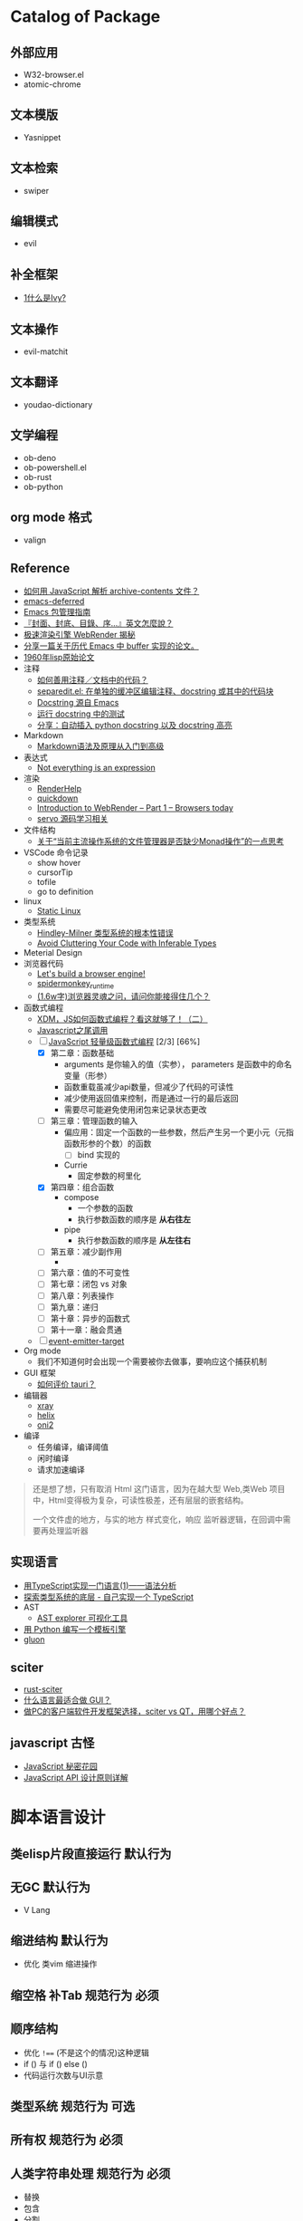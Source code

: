 #+filetags: :Project:Package-Mangement:

* Catalog of Package
** 外部应用
- W32-browser.el
- atomic-chrome
** 文本模版
- Yasnippet
** 文本检索
- swiper
** 编辑模式
- evil
** 补全框架
- [[http://blog.lujun9972.win/emacs-document/blog/2018/06/04/ivy,-counsel-%E5%92%8C-swiper/index.html][1什么是Ivy?]]
** 文本操作
- evil-matchit
** 文本翻译
- youdao-dictionary
** 文学编程
- ob-deno
- ob-powershell.el
- ob-rust
- ob-python
** org mode 格式
- valign
** Reference
- [[https://emacs-china.org/t/javascript-archive-contents/16730][如何用 JavaScript 解析 archive-contents 文件？]]
- [[https://github.com/kiwanami/emacs-deferred][emacs-deferred]]
- [[https://liujiacai.net/blog/2021/05/05/emacs-package/][Emacs 包管理指南]]
- [[https://www.hopenglish.com/hope-tips-book-glossary][『封面、封底、目錄、序...』英文怎麼說？]]
- [[https://www.wemlion.com/post/firefox-webrender/][极速渲染引擎 WebRender 揭秘]]
- [[https://emacs-china.org/t/topic/5442][分享一篇关于历代 Emacs 中 buffer 实现的论文。]]
- [[https://emacs-china.org/t/1960-lisp/2542][1960年lisp原始论文]]
- 注释
  - [[https://emacs-china.org/t/topic/8957][如何善用注释／文档中的代码？]]
  - [[https://emacs-china.org/t/separedit-el-docstring/11196][separedit.el: 在单独的缓冲区编辑注释、docstring 或其中的代码块]]
  - [[https://emacs-china.org/t/docstring-emacs/8182][Docstring 源自 Emacs]]
  - [[https://emacs-china.org/t/topic/4464][运行 docstring 中的测试]]
  - [[https://emacs-china.org/t/python-docstring-docstring/13087][分享：自动插入 python docstring 以及 docstring 高亮]]
- Markdown 
  - [[https://zhuanlan.zhihu.com/p/99319314][Markdown语法及原理从入门到高级]]
- 表达式
  - [[https://codewords.recurse.com/issues/two/not-everything-is-an-expression][Not everything is an expression]]
- 渲染
  - [[https://github.com/skywind3000/RenderHelp][RenderHelp]]
  - [[https://github.com/trishume/quickdown][quickdown]]
  - [[https://mozillagfx.wordpress.com/2017/09/21/introduction-to-webrender-part-1-browsers-today/][Introduction to WebRender – Part 1 – Browsers today]]
  - [[https://github.com/cisen/blog/issues/619][servo 源码学习相关 ]]
- 文件结构
  - [[https://emacs-china.org/t/monad/11280][关于“当前主流操作系统的文件管理器是否缺少Monad操作”的一点思考]]
- VSCode 命令记录 
  - show hover
  - cursorTip
  - tofile
  - go to definition
- linux
  - [[https://emacs-china.org/t/topic/3604/6][Static Linux]]
- 类型系统
  - [[https://www.xmyipin.com/article/5124.html][Hindley-Milner 类型系统的根本性错误]]
  - [[https://effectivetypescript.com/2020/04/28/avoid-inferable/][Avoid Cluttering Your Code with Inferable Types]]
- Meterial Design
- 浏览器代码
  - [[https://limpet.net/mbrubeck/2014/08/08/toy-layout-engine-1.html][Let's build a browser engine!]]
  - [[https://github.com/HiRoFa/spidermonkey_runtime][spidermonkey_runtime]]
  - [[https://juejin.cn/post/6844904021308735502][(1.6w字)浏览器灵魂之问，请问你能接得住几个？]]
- 函数式编程
  - [[https://juejin.cn/post/6969016132741103624][XDM，JS如何函数式编程？看这就够了！（二）]]
  - [[https://www.cnblogs.com/xiaonian8/p/13821551.html][Javascript之尾调用]]
  - [-] [[https://wizardforcel.gitbooks.io/functional-light-js/content/ch2.html][JavaScript 轻量级函数式编程]] [2/3] [66%]
    - [X] 第二章：函数基础
      - arguments 是你输入的值（实参）， parameters 是函数中的命名变量（形参）
      - 函数重载虽减少api数量，但减少了代码的可读性
      - 减少使用返回值来控制，而是通过一行的最后返回
      - 需要尽可能避免使用闭包来记录状态更改
    - [ ] 第三章：管理函数的输入
      - 偏应用：固定一个函数的一些参数，然后产生另一个更小元（元指函数形参的个数）的函数
        - [ ] bind 实现的
      - Currie
        - 固定参数的柯里化
    - [X] 第四章：组合函数
      - compose
        - 一个参数的函数
        - 执行参数函数的顺序是 *从右往左*
      - pipe
        - 执行参数函数的顺序是 *从左往右*
    - [ ] 第五章：减少副作用
      - 
    - [ ] 第六章：值的不可变性
    - [ ] 第七章：闭包 vs 对象
    - [ ] 第八章：列表操作
    - [ ] 第九章：递归
    - [ ] 第十章：异步的函数式
    - [ ] 第十一章：融会贯通
  - [ ] [[https://github.com/masx200/event-emitter-target/blob/master/src/createEventEmitterTarget.ts][event-emitter-target]]
- Org mode
  - 我们不知道何时会出现一个需要被你去做事，要响应这个捕获机制
- GUI 框架
  - [[https://www.zhihu.com/question/396199869][如何评价 tauri？]]

- 编辑器
  - [[https://github.com/atom-archive/xray][xray]]
  - [[https://github.com/helix-editor/helix][helix]]
  - [[https://github.com/onivim/oni2][oni2]]
- 编译 
  - 任务编译，编译阈值
  - 闲时编译
  - 请求加速编译
#+begin_quote
还是想了想，只有取消 Html 这门语言，因为在越大型 Web,类Web 项目中，Html变得极为复杂，可读性极差，还有层层的嵌套结构。

一个文件虚的地方，与实的地方
样式变化，响应
监听器逻辑，在回调中需要再处理监听器
#+end_quote

** 实现语言
- [[https://qszhu.github.io/2021/08/22/parser-combinators.html][用TypeScript实现一门语言(1)——语法分析]]
- [[https://segmentfault.com/a/1190000023392288][探索类型系统的底层 - 自己实现一个 TypeScript]]
- AST
  - [[https://zhuanlan.zhihu.com/p/30360931][AST explorer 可视化工具]]
- [[https://yifei.me/note/268/][用 Python 编写一个模板引擎]]
- [[https://github.com/gluon-lang/gluon][gluon]]
    
    

  
**  sciter
- [[https://github.com/sciter-sdk/rust-sciter][rust-sciter]]
- [[https://www.zhihu.com/question/276815517][什么语言最适合做 GUI？]]
- [[https://www.zhihu.com/question/37117129][做PC的客户端软件开发框架选择，sciter vs QT，用哪个好点？]]
**  javascript 古怪
- [[https://bonsaiden.github.io/JavaScript-Garden/zh/#other.timeouts][JavaScript 秘密花园]]
- [[https://cuiqingcai.com/6808.html][JavaScript API 设计原则详解]]
* 脚本语言设计 

** 类elisp片段直接运行                                               :默认行为:
** 无GC                                                                 :默认行为:
- V Lang
** 缩进结构                                                          :默认行为:
- 优化 类vim 缩进操作
** 缩空格 补Tab                                                 :规范行为:必须:
**  顺序结构
- 优化 =!=== (不是这个的情况)这种逻辑
- if () 与 if () else ()
- 代码运行次数与UI示意
** 类型系统                                                     :规范行为:可选:
** 所有权                                                       :规范行为:必须:
**  人类字符串处理                                              :规范行为:必须:
- 替换
- 包含
- 分割
- 拼接 
- 使用正则表达式来做字符串处理，都需要手动做处理，这样极会导致人为错误，而且测试繁杂，而通过语义化式处理字符串，会更明晰，还可做语义补全
** 数字
- 有理数计算
  - 最小到 0 
  - 增加上限
  - 只进行整数计算
** true false  
- true  与 1 对等
- false 与 0 对等

** 定长可变                                                     :规范行为:可选:
** 越界处理                                                     :规范行为:必须:
** 同异顺序处理
** 注释
*** 文档注释                                                       :规范行为:可选:
*** 模版注释                                        :规范行为:可选:编辑器行为:
*** 集成，优化，合并 Markdown Org mode Html
- 网页需要动态添加标签，所以它需要知道被添加的范围
*** 双语注释
** 宏                                                           :规范行为:扩展:
** 标准库
*** 非空置空函数
** 不安全代码                                                        :规范行为:
** 减少层级包装                                                      :规范行为:
** 不使用闭合字符
** elisp 的片段执行                                                :执行器行为:
** 取除分号
** 定义与调用的区分
** 取消表达式嵌套
#+begin_src 
multi = ''
;; qwerty
`\[]-=/.,
~!@#$%^&*()_+{}"|?><
;; dvrak
';,.-=/\[]`

;; dvrak progarmming
';,./@\-=[]`

;; 执行器
不运行字符串拼接

;; 取消等于号用来表达赋值
;; 变量赋值一需要指定变量的名字 二需要指定变量的值
;; 常量是运行时的固定值，只有第一次有效定义
;; 问题是我是否需要使用者的输入的值，而是开发者定义的值，只有最后一次有效修改
;; 常量是一定要指定值，而变量是初始化居多，所以放弃变量初始化这个操作，而转变成函数结束返回值，也能做到取消类型多项共存
;; 也就将 初始化-处理-结束 -> 处理-结束
var name 'app'

数组定义
1,3,3

;; 对数组指定范围处理

;; 已知要被处理数据类型，传参做处理

;; 函数定义
fn foo app name:
  app + name
;; 函数调用
;; 函数中需要传一个函数像 requestAnimationFrame
foo app name
foo 3 4 5  
;; 函数方法共用调用方式，通过编辑器行为 语法高亮 区别开 方法 函数 异步 同步
;; 通过公约注释对函数进行结构归属
;; 减少变量名的定义
'app'
  .foo
  ;Number.tonumber 2
  .expect

;; 排序函数，方法 标注出排序标准

;; 减少魔术字符串

;; rust 属性宏的写法是一个很好方式，在上方添加行，而有一个缺点，就是不能指定范围，所以在添加行 这个操作再加个一个 空格+数字 来决定影响范围，而默认不写为影响一行
#+end_src
**  取消CSS的简写形式 增强语义
**  取消隐性继承 如 =height:100%;=
* UI 设计
- 只读区与可写区共存
- 当前光标能在弹出框存在时进入弹出框
- 直接进入其他区域
- [[https://emacs-china.org/t/topic/4038/40][这里有一个问题和你的好相似： 为什么Sketch的取色器会出现色差？ ]]
* 图形程序接口
- [[https://www.bgteach.com/article/176][图形程序接口知多少 | OpenGL、OpenCL、Vulkan、OpenGL ES、WebGL、Metal、Directx]]
* 三维软件
- [[https://www.bgteach.com/article/40][三维软件知多少 | Blender、3dsMax、Maya、Houdin、Cinema 4D、Clarisse、LightWave]]
* 虚幻引擎 
- [[https://www.oschina.net/news/156560/unreal-engine-4-27-released][虚幻引擎 (Unreal Engine) 4.27 发布]]
